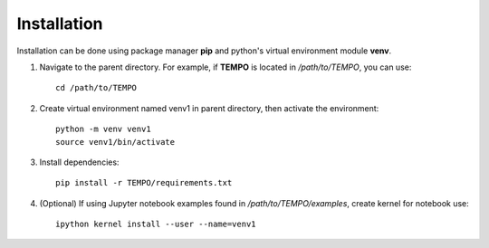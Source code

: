 Installation
============

Installation can be done using package manager **pip** and python's virtual environment module **venv**.

1. Navigate to the parent directory. For example, if **TEMPO** is located in `/path/to/TEMPO`, you can use::

    cd /path/to/TEMPO

2. Create virtual environment named venv1 in parent directory, then activate the environment::

    python -m venv venv1
    source venv1/bin/activate

3. Install dependencies::
    
    pip install -r TEMPO/requirements.txt
    
4. (Optional) If using Jupyter notebook examples found in `/path/to/TEMPO/examples`, create kernel for notebook use: ::

    ipython kernel install --user --name=venv1

